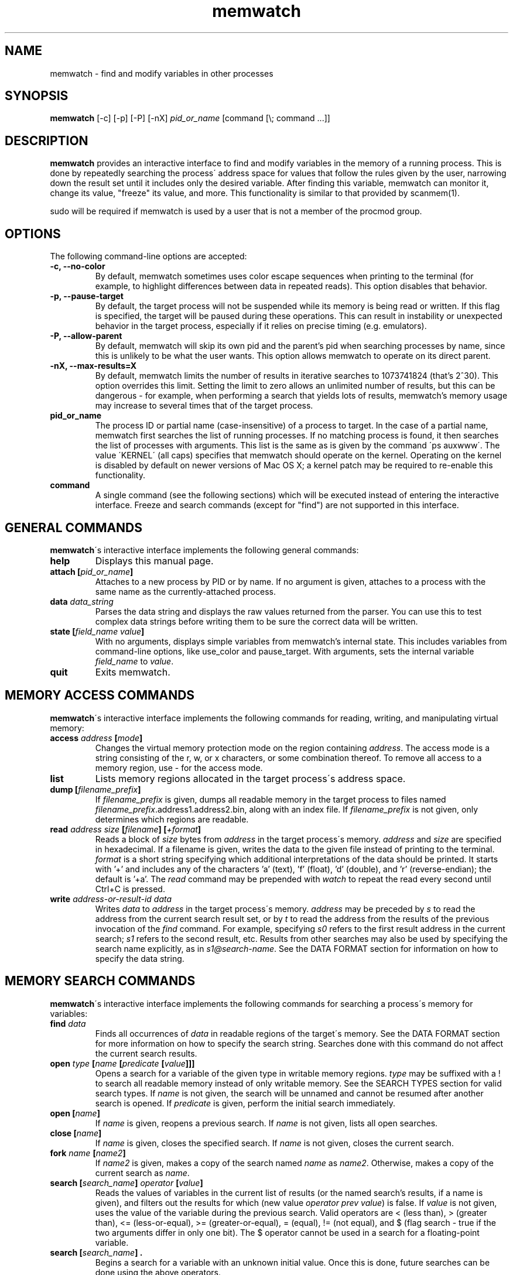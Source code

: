 .TH memwatch 1 "16 Oct 2016"
.SH NAME
memwatch \- find and modify variables in other processes
.SH SYNOPSIS
.B memwatch
[-c] [-p] [-P] [-nX]
.I pid_or_name
[command [\\; command ...]]
.SH DESCRIPTION
.B memwatch
provides an interactive interface to find and modify variables in the memory of a running process. This is done by repeatedly searching the process\' address space for values that follow the rules given by the user, narrowing down the result set until it includes only the desired variable. After finding this variable, memwatch can monitor it, change its value, "freeze" its value, and more. This functionality is similar to that provided by scanmem(1).

sudo will be required if memwatch is used by a user that is not a member of the procmod group.
.SH OPTIONS
The following command-line options are accepted:
.TP
.B \-c, --no-color
By default, memwatch sometimes uses color escape sequences when printing to the terminal (for example, to highlight differences between data in repeated reads). This option disables that behavior.
.TP
.B \-p, --pause-target
By default, the target process will not be suspended while its memory is being read or written. If this flag is specified, the target will be paused during these operations. This can result in instability or unexpected behavior in the target process, especially if it relies on precise timing (e.g. emulators).
.TP
.B \-P, --allow-parent
By default, memwatch will skip its own pid and the parent's pid when searching processes by name, since this is unlikely to be what the user wants. This option allows memwatch to operate on its direct parent.
.TP
.B \-nX, --max-results=X
By default, memwatch limits the number of results in iterative searches to 1073741824 (that's 2^30). This option overrides this limit. Setting the limit to zero allows an unlimited number of results, but this can be dangerous - for example, when performing a search that yields lots of results, memwatch's memory usage may increase to several times that of the target process.
.TP
.B pid_or_name
The process ID or partial name (case-insensitive) of a process to target. In the case of a partial name, memwatch first searches the list of running processes. If no matching process is found, it then searches the list of processes with arguments. This list is the same as is given by the command \'ps auxwww\'. The value \'KERNEL\' (all caps) specifies that memwatch should operate on the kernel. Operating on the kernel is disabled by default on newer versions of Mac OS X; a kernel patch may be required to re-enable this functionality.
.TP
.B command
A single command (see the following sections) which will be executed instead of entering the interactive interface. Freeze and search commands (except for "find") are not supported in this interface.

.SH "GENERAL COMMANDS"
.BR memwatch "\'s interactive interface implements the following general commands:"
.TP
.BI "help"
.RI "Displays this manual page."
.TP
.BI "attach [" pid_or_name "]"
.RI "Attaches to a new process by PID or by name. If no argument is given, attaches to a process with the same name as the currently-attached process."
.TP
.BI "data " data_string
.RI "Parses the data string and displays the raw values returned from the parser. You can use this to test complex data strings before writing them to be sure the correct data will be written."
.TP
.BI "state [" "field_name value" "]"
.RI "With no arguments, displays simple variables from memwatch's internal state. This includes variables from command-line options, like use_color and pause_target. With arguments, sets the internal variable " field_name " to " value "."
.TP
.BI "quit"
.RI "Exits memwatch."

.SH "MEMORY ACCESS COMMANDS"
.BR memwatch "\'s interactive interface implements the following commands for reading, writing, and manipulating virtual memory:"
.TP
.BI "access " address " [" mode "]"
.RI "Changes the virtual memory protection mode on the region containing " address ". The access mode is a string consisting of the r, w, or x characters, or some combination thereof. To remove all access to a memory region, use - for the access mode."
.TP
.BI "list"
.RI "Lists memory regions allocated in the target process\'s address space."
.TP
.BI "dump [" filename_prefix "]"
.RI "If " filename_prefix " is given, dumps all readable memory in the target process to files named " filename_prefix ".address1.address2.bin, along with an index file. If " filename_prefix " is not given, only determines which regions are readable."
.TP
.BI "read " "address" " " "size" " [" "filename" "] [" "+format" "]"
.RI "Reads a block of " size " bytes from " address " in the target process\'s memory. " address " and " size " are specified in hexadecimal. If a filename is given, writes the data to the given file instead of printing to the terminal. " format " is a short string specifying which additional interpretations of the data should be printed. It starts with '+' and includes any of the characters 'a' (text), 'f' (float), 'd' (double), and 'r' (reverse-endian); the default is '+a'. The " read " command may be prepended with " watch " to repeat the read every second until Ctrl+C is pressed."
.TP
.BI "write " "address-or-result-id" " " "data"
.RI "Writes " data " to " address " in the target process\'s memory. " address " may be preceded by " s " to read the address from the current search result set, or by " t " to read the address from the results of the previous invocation of the " find " command. For example, specifying " s0 " refers to the first result address in the current search; " s1 " refers to the second result, etc. Results from other searches may also be used by specifying the search name explicitly, as in " s1@search-name ".  See the DATA FORMAT section for information on how to specify the data string."

.SH "MEMORY SEARCH COMMANDS"
.BR memwatch "\'s interactive interface implements the following commands for searching a process\'s memory for variables:"
.TP
.BI "find " data
.RI "Finds all occurrences of " data " in readable regions of the target\'s memory. See the DATA FORMAT section for more information on how to specify the search string. Searches done with this command do not affect the current search results."
.TP
.BI "open " type " [" name " [" predicate " [" value "]]]"
.RI "Opens a search for a variable of the given type in writable memory regions. " type " may be suffixed with a ! to search all readable memory instead of only writable memory. See the SEARCH TYPES section for valid search types. If " name " is not given, the search will be unnamed and cannot be resumed after another search is opened. If " predicate " is given, perform the initial search immediately."
.TP
.BI "open [" name "]"
.RI "If " name " is given, reopens a previous search. If " name " is not given, lists all open searches."
.TP
.BI "close [" name "]"
.RI "If " name " is given, closes the specified search. If " name " is not given, closes the current search."
.TP
.BI "fork " name " [" name2 "]"
.RI "If " name2 " is given, makes a copy of the search named " name " as " name2 ". Otherwise, makes a copy of the current search as " name .
.TP
.BI "search [" "search_name" "] " operator " [" value "]"
.RI "Reads the values of variables in the current list of results (or the named search's results, if a name is given), and filters out the results for which (new value " "operator prev value" ") is false. If " value " is not given, uses the value of the variable during the previous search. Valid operators are < (less than), > (greater than), <= (less-or-equal), >= (greater-or-equal), = (equal), != (not equal), and $ (flag search - true if the two arguments differ in only one bit). The $ operator cannot be used in a search for a floating-point variable."
.TP
.BI "search [" "search_name" "] ."
.RI "Begins a search for a variable with an unknown initial value. Once this is done, future searches can be done using the above operators."
.TP
.BI "results [" search_name "]"
.RI "Displays the current list of results. If search_name is given, displays the results for that search. The command may be prepended with " watch " to read new values every second."
.TP
.BI "delete " spec " [" "spec ..." "]"
.RI "Deletes specific search results. " spec " may be the address of a specific result to delete, or a range of addresses to delete, which is inclusive on both ends. Ranges are specified as a pair of addresses separated by a dash with no spaces. Result references like " s1 " are acceptable for this command as well."
.TP
.BI "set " value
.RI "Writes " value " to all addresses in the current result set."
.TP
.BI "set " result-id " " value
.RI "Writes " value " to one address in the current result set. " result-id " is of the form s## (like for the " write " command)."

.SH "MEMORY FREEZE COMMANDS"
.BR memwatch " implements a memory freezer, which repeatedly writes values to the target\'s memory at a very short interval, effectively fixing the variable's value in the target process. The following commands allow manipulation of frozen variables:"
.TP
.BI "freeze [+n" "name" "] " address-or-result-id " " data " " "[+d]"
.RI "Sets a freeze on " address " with the given data. " address " may refer to a search or find result, using the same syntax as for the " write " command. The given data is written in the background approximately every 10 milliseconds. Sets the freeze name to " name " if given; otherwise, sets the freeze name to the current search name (if any)."
.TP
.BI "freeze [+n" "name" "] " address-or-result-id " +s" size " " "[+d]"
.RI "Identical to the above command, but uses the data already present in the process's memory. Size is specified in hexadecimal."
.TP
.BI "freeze [+n" "name" "] " address-or-result-id " +m" max-entries " " data " [+N" null-data "] " "[+d]"
.RI "Sets a freeze on an array of " max-entries " items starting at " address " with the given data. If " data " is not present in the array, the first null entry in the array is overwritten with " data ". Null entries are those whose contents are entirely zeroes, or whose contents match " null-data " if " null-data " is given. The size of each array element is assumed to be the size of " data ". " data " and " null-data " must have equal sizes."
.TP
.BI "unfreeze [" "id" "]"
.RI "If " id " is not given, displays the list of currently-frozen regions. Otherwise, " id " may be the index, address, or name of the region to unfreeze. If a name is given and multiple regions have the same name, unfreezes all of them. If * is given, unfreezes all regions."
.TP
.BI "enable " id
.RI "Enables the given frozen regions, so their values will be written. Values for " id " are specified in the same way as for the " unfreeze " command."
.TP
.BI "disable " id
.RI "Disables the given frozen regions, so their values will not be written. Values for " id " are specified in the same way as for the " unfreeze " command."
.TP
.BI "frozen [data | commands]"
.RI "Displays the list of currently-frozen regions. If run as " "frozen data" ", displays the data associated with each region as well. If run as " "frozen commands" ", displays for each frozen region a command to freeze that region (this is generally a more concise way to view frozen regions with their data)."

.SH "EXECUTION STATE MANAGEMENT COMMANDS"
.BR memwatch " implements experimental support for viewing and modifying execution state in the target process, implemented by the following commands:"
.TP
.BR "pause" " (or " - )
.RI "Pauses the target process."
.TP
.BR "resume" " (or " + )
.RI "Unpauses the target process."
.TP
.BI "signal " signum
.RI "Sends the Unix signal " signum " to the target process. See " "signal(3)" " for a list of signals."
.TP
.BI "regs"
.RI "Reads the register state for all threads in the target process. If the process is not paused, thread registers might not represent an actual overall state of the process at any point in time."
.TP
.BI "wregs " "thread_id value reg"
.RI "Writes " value " to " reg " in one thread of the target process. " thread_id " should match one of the thread IDs shown by the regs command."
.TP
.BI "stacks [" size "]"
.RI "Reads " size " bytes from the stack of each thread. If not given, " size " defaults to 0x100 (256 bytes)."

.SH "SEARCH TYPES"
.BR memwatch " supports searching for the following types of variables. Any type except 'str' may be prefixed by the letter 'r' to perform reverse-endian searches (that is, to search for big-endian values on a little-endian architecture, or vice versa)."
.TP
.BR s, str, string
Search for any string. Values are specified in immediate data format (see the DATA FORMAT section for more information).
.TP
.BR f, flt, float
Search for a 32-bit floating-point value.
.TP
.BR d, dbl, double
Search for a 64-bit floating-point value.
.TP
.B u8, u16, u32, u64
Search for an unsigned 8-bit, 16-bit, 32-bit, or 64-bit value.
.TP
.B s8, s16, s32, s64
Search for a signed 8-bit, 16-bit, 32-bit, or 64-bit value.

.SH "DATA FORMAT"
.RI "Input data for raw data searches and the " find ", " write ", and " freeze " commands is specified in a custom format, described here. You can try using this format with the " data " command (see above). Every pair of hexadecimal digits represents one byte, with special control sequences as follows:"
.TP
.B Decimal integers
A decimal integer may be specified by preceding it with # signs (# for a single byte, ## for a 16-bit int, ### for a 32-bit int, or #### for a 64-bit int).
.TP
.B Floating-point numbers
A floating-point number may be specified by preceding it with % signs (% for single-precision, %% for double-precision).
.TP
.B String literals
ASCII strings must be enclosed in double quotes, and unicode strings in single quotes. Within a string, the escape sequences \\n, \\r, \\t, and \\\\ will be replaced with a newline, a carriage return, a tab character, and a single backslash respectively.
.TP
.B File contents
A string enclosed in < > will be treated as a filename, and will be replaced with the contents of the file in the output data.
.TP
.B Change of endianness
A dollar sign ($) inverts the endianness of the data following it. This applies to unicode string literals, integers specified with # signs, and floating-point numbers.
.TP
.B Wildcard
.RI "Any data between question marks (?) will match any byte when searching with the " find " command or freezing array entries with the " "freeze array" " command. This is not yet implemented for the " search " command."
.TP
.B Comments
Comments are formatted in C-style blocks; anything between /* and */ will be omitted from the output string, as well as anything between // and a newline (though this format is rarely used since commands are delimited by newlines). Comments cannot be nested.

.RS n
Any non-recognized characters are ignored. The initial endian-ness of the output depends on the endian-ness of the host machine: on an Intel machine, the resulting data would be little-endian.

Example data string: /* omit 01 02 */ 03 ?04? $ ##30 $ ##127 ?"dark"? ###-1 'cold'

Resulting data (Intel): 03 04 00 1E 7F 00 64 61 72 6B FF FF FF FF 63 00 6F 00 6C 00 64 00

Resulting mask: FF 00 FF FF FF FF 00 00 00 00 FF FF FF FF FF FF FF FF FF FF FF FF

.SH "EXAMPLES"
See README.md (included with memwatch) for usage examples.

.SH "AUTHOR"
Martin Michelsen <mjem@wildblue.net> is the original author and current maintainer of memwatch.

.SH "SEE ALSO"
ps(1), top(1), signal(3), scanmem(1), gdb(1)
